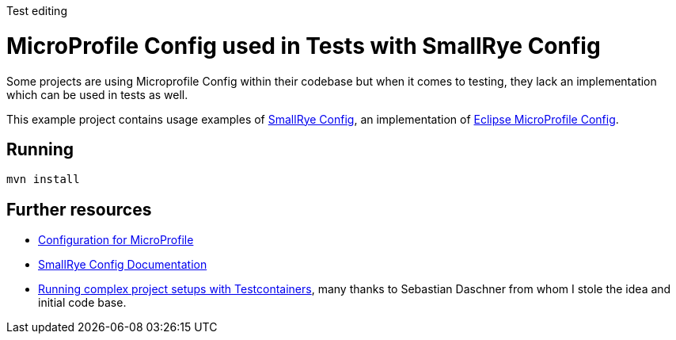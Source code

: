 Test editing

= MicroProfile Config used in Tests with SmallRye Config 


Some projects are using Microprofile Config within their codebase but when it comes to testing, they lack an implementation which can be used in tests as well.

This example project contains usage examples of https://github.com/smallrye/smallrye-config[SmallRye Config], an implementation of https://github.com/eclipse/microprofile-config/[Eclipse MicroProfile Config].


== Running


[source,bash]
----
mvn install
----

== Further resources

- https://github.com/eclipse/microprofile-config/[Configuration for MicroProfile^]
- https://smallrye.io/docs/smallrye-config/index.html[SmallRye Config Documentation^]
- https://blog.sebastian-daschner.com/entries/complex-project-setups-testcontainers[Running complex project setups with Testcontainers^], many thanks to Sebastian Daschner from whom I stole the idea and initial code base.

